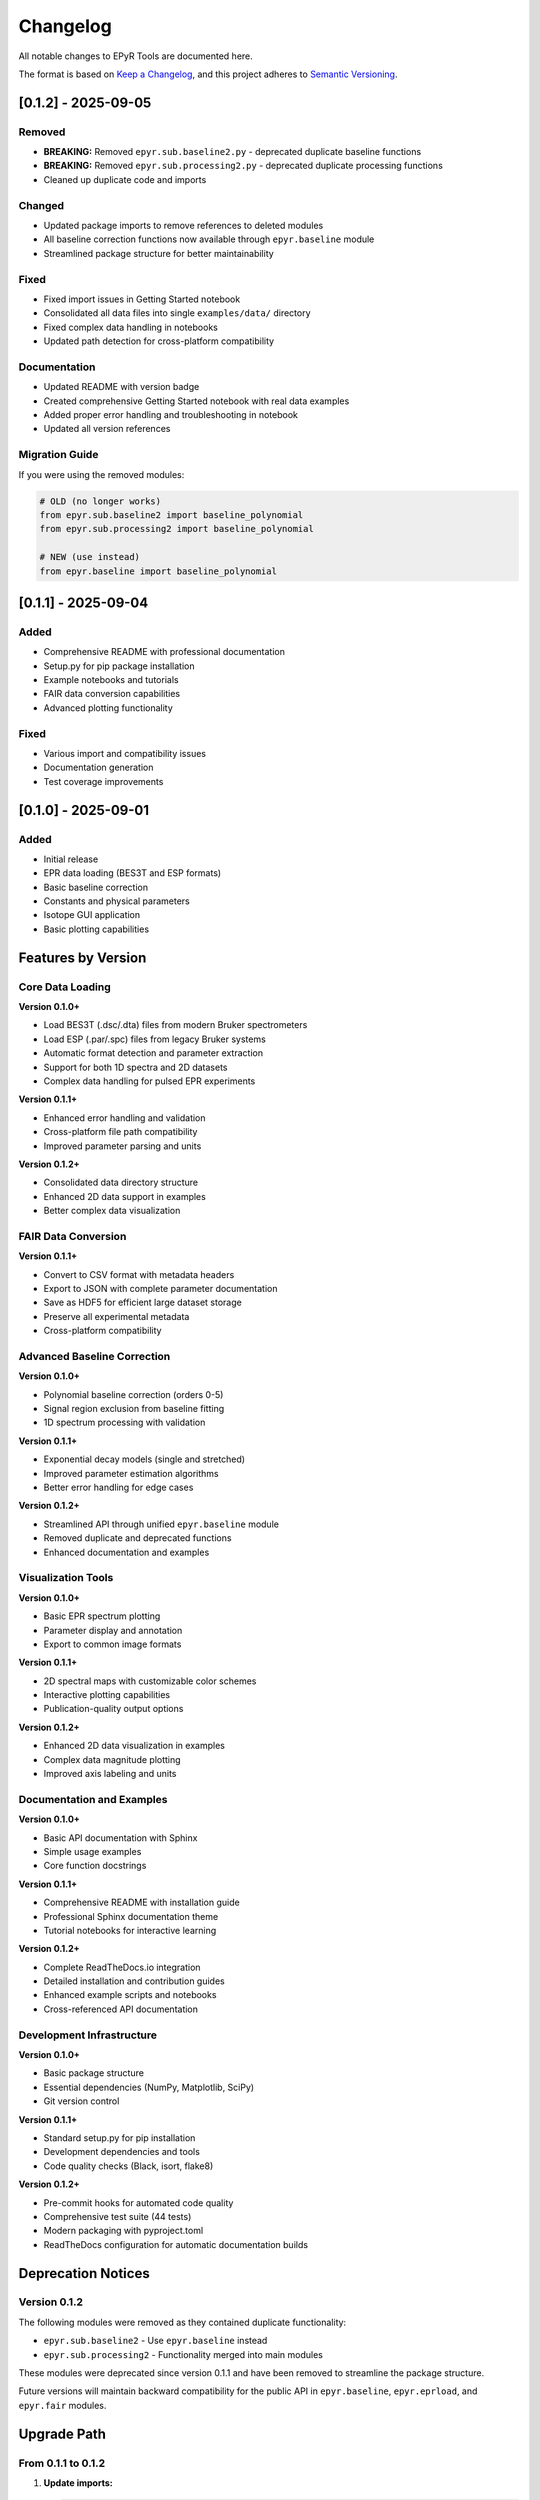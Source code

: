Changelog
=========

All notable changes to EPyR Tools are documented here.

The format is based on `Keep a Changelog <https://keepachangelog.com/en/1.0.0/>`_,
and this project adheres to `Semantic Versioning <https://semver.org/spec/v2.0.0.html>`_.

[0.1.2] - 2025-09-05
---------------------

Removed
~~~~~~~
- **BREAKING:** Removed ``epyr.sub.baseline2.py`` - deprecated duplicate baseline functions
- **BREAKING:** Removed ``epyr.sub.processing2.py`` - deprecated duplicate processing functions
- Cleaned up duplicate code and imports

Changed
~~~~~~~
- Updated package imports to remove references to deleted modules
- All baseline correction functions now available through ``epyr.baseline`` module
- Streamlined package structure for better maintainability

Fixed
~~~~~
- Fixed import issues in Getting Started notebook
- Consolidated all data files into single ``examples/data/`` directory
- Fixed complex data handling in notebooks
- Updated path detection for cross-platform compatibility

Documentation
~~~~~~~~~~~~~
- Updated README with version badge
- Created comprehensive Getting Started notebook with real data examples
- Added proper error handling and troubleshooting in notebook
- Updated all version references

Migration Guide
~~~~~~~~~~~~~~~
If you were using the removed modules:

.. code-block:: python

   # OLD (no longer works)
   from epyr.sub.baseline2 import baseline_polynomial
   from epyr.sub.processing2 import baseline_polynomial

   # NEW (use instead)
   from epyr.baseline import baseline_polynomial

[0.1.1] - 2025-09-04
---------------------

Added
~~~~~
- Comprehensive README with professional documentation
- Setup.py for pip package installation
- Example notebooks and tutorials
- FAIR data conversion capabilities
- Advanced plotting functionality

Fixed
~~~~~
- Various import and compatibility issues
- Documentation generation
- Test coverage improvements

[0.1.0] - 2025-09-01
---------------------

Added
~~~~~
- Initial release
- EPR data loading (BES3T and ESP formats)
- Basic baseline correction
- Constants and physical parameters
- Isotope GUI application
- Basic plotting capabilities

Features by Version
-------------------

Core Data Loading
~~~~~~~~~~~~~~~~~

**Version 0.1.0+**

- Load BES3T (.dsc/.dta) files from modern Bruker spectrometers
- Load ESP (.par/.spc) files from legacy Bruker systems
- Automatic format detection and parameter extraction
- Support for both 1D spectra and 2D datasets
- Complex data handling for pulsed EPR experiments

**Version 0.1.1+**

- Enhanced error handling and validation
- Cross-platform file path compatibility
- Improved parameter parsing and units

**Version 0.1.2+**

- Consolidated data directory structure
- Enhanced 2D data support in examples
- Better complex data visualization

FAIR Data Conversion
~~~~~~~~~~~~~~~~~~~~

**Version 0.1.1+**

- Convert to CSV format with metadata headers
- Export to JSON with complete parameter documentation
- Save as HDF5 for efficient large dataset storage
- Preserve all experimental metadata
- Cross-platform compatibility

Advanced Baseline Correction
~~~~~~~~~~~~~~~~~~~~~~~~~~~~

**Version 0.1.0+**

- Polynomial baseline correction (orders 0-5)
- Signal region exclusion from baseline fitting
- 1D spectrum processing with validation

**Version 0.1.1+**

- Exponential decay models (single and stretched)
- Improved parameter estimation algorithms
- Better error handling for edge cases

**Version 0.1.2+**

- Streamlined API through unified ``epyr.baseline`` module
- Removed duplicate and deprecated functions
- Enhanced documentation and examples

Visualization Tools
~~~~~~~~~~~~~~~~~~~

**Version 0.1.0+**

- Basic EPR spectrum plotting
- Parameter display and annotation
- Export to common image formats

**Version 0.1.1+**

- 2D spectral maps with customizable color schemes
- Interactive plotting capabilities
- Publication-quality output options

**Version 0.1.2+**

- Enhanced 2D data visualization in examples
- Complex data magnitude plotting
- Improved axis labeling and units

Documentation and Examples
~~~~~~~~~~~~~~~~~~~~~~~~~~

**Version 0.1.0+**

- Basic API documentation with Sphinx
- Simple usage examples
- Core function docstrings

**Version 0.1.1+**

- Comprehensive README with installation guide
- Professional Sphinx documentation theme
- Tutorial notebooks for interactive learning

**Version 0.1.2+**

- Complete ReadTheDocs.io integration
- Detailed installation and contribution guides
- Enhanced example scripts and notebooks
- Cross-referenced API documentation

Development Infrastructure
~~~~~~~~~~~~~~~~~~~~~~~~~~

**Version 0.1.0+**

- Basic package structure
- Essential dependencies (NumPy, Matplotlib, SciPy)
- Git version control

**Version 0.1.1+**

- Standard setup.py for pip installation
- Development dependencies and tools
- Code quality checks (Black, isort, flake8)

**Version 0.1.2+**

- Pre-commit hooks for automated code quality
- Comprehensive test suite (44 tests)
- Modern packaging with pyproject.toml
- ReadTheDocs configuration for automatic documentation builds

Deprecation Notices
-------------------

Version 0.1.2
~~~~~~~~~~~~~~

The following modules were removed as they contained duplicate functionality:

- ``epyr.sub.baseline2`` - Use ``epyr.baseline`` instead
- ``epyr.sub.processing2`` - Functionality merged into main modules

These modules were deprecated since version 0.1.1 and have been removed to streamline the package structure.

Future versions will maintain backward compatibility for the public API in ``epyr.baseline``, ``epyr.eprload``, and ``epyr.fair`` modules.

Upgrade Path
------------

From 0.1.1 to 0.1.2
~~~~~~~~~~~~~~~~~~~~

1. **Update imports:**

   .. code-block:: python

      # Change this:
      from epyr.sub.baseline2 import baseline_polynomial

      # To this:
      from epyr.baseline import baseline_polynomial

2. **Update data paths:** If you were using separate ``BES3T/`` and ``ESP/`` directories, consolidate data files into a single directory.

3. **Check examples:** Updated example scripts now handle both 1D and 2D data automatically.

From 0.1.0 to 0.1.1
~~~~~~~~~~~~~~~~~~~~

No breaking changes - all existing code should continue to work.

New features can be adopted incrementally:

- Use ``epyr.fair`` module for data conversion
- Try new example notebooks in ``examples/notebooks/``
- Install with ``pip install -e .`` for easier development

Breaking Changes by Version
---------------------------

Version 0.1.2
~~~~~~~~~~~~~~

- Removed ``epyr.sub.baseline2`` module
- Removed ``epyr.sub.processing2`` module
- Changed example data directory structure

Version 0.1.1
~~~~~~~~~~~~~~

No breaking changes from 0.1.0.

Version 0.1.0
~~~~~~~~~~~~~~

Initial release - no previous versions to break compatibility with.
